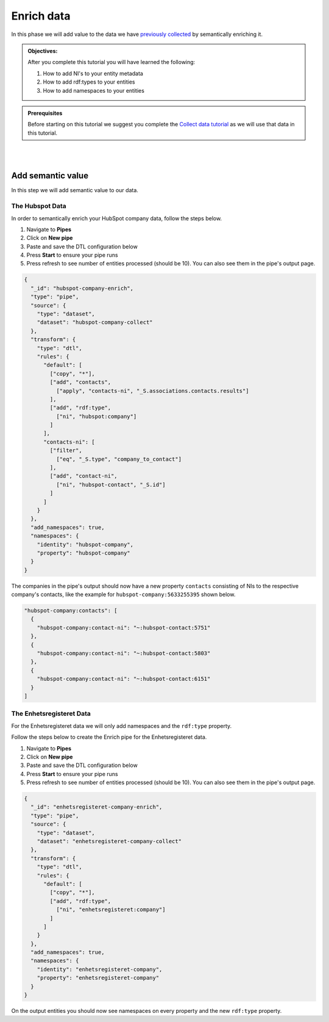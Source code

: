 .. _tutorial_getting_started_enrich:

Enrich data
===========

In this phase we will add value to the data we have `previously collected <tutorial-getting-started-collect>`_ by semantically enriching it.

.. admonition::  Objectives:

    After you complete this tutorial you will have learned the following:

    #. How to add NI's to your entity metadata
    #. How to add rdf:types to your entities
    #. How to add namespaces to your entities

.. admonition:: Prerequisites

  Before starting on this tutorial we suggest you complete the `Collect data tutorial <tutorial-getting-started-collect>`_ as we will use that data in this tutorial.

|
|


Add semantic value
^^^^^^^^^^^^^^^^^^
In this step we will add semantic value to our data.

The Hubspot Data
****************
In order to semantically enrich your HubSpot company data, follow the steps below. 

#. Navigate to **Pipes**
#. Click on **New pipe**
#. Paste and save the DTL configuration below
#. Press **Start** to ensure your pipe runs 
#. Press refresh to see number of entities processed (should be 10). You can also see them in the pipe's output page. 

.. code-block:: json
  
    {
      "_id": "hubspot-company-enrich",
      "type": "pipe",
      "source": {
        "type": "dataset",
        "dataset": "hubspot-company-collect"
      },
      "transform": {
        "type": "dtl",
        "rules": {
          "default": [
            ["copy", "*"],
            ["add", "contacts",
              ["apply", "contacts-ni", "_S.associations.contacts.results"]
            ],
            ["add", "rdf:type",
              ["ni", "hubspot:company"]
            ]
          ],
          "contacts-ni": [
            ["filter",
              ["eq", "_S.type", "company_to_contact"]
            ],
            ["add", "contact-ni",
              ["ni", "hubspot-contact", "_S.id"]
            ]
          ]
        }
      },
      "add_namespaces": true,
      "namespaces": {
        "identity": "hubspot-company",
        "property": "hubspot-company"
      }
    }
   

The companies in the pipe's output should now have a new property ``contacts`` consisting of NIs to the respective company's contacts,
like the example for ``hubspot-company:5633255395`` shown below.

.. code-block:: json
  
    "hubspot-company:contacts": [
      {
        "hubspot-company:contact-ni": "~:hubspot-contact:5751"
      },
      {
        "hubspot-company:contact-ni": "~:hubspot-contact:5803"
      },
      {
        "hubspot-company:contact-ni": "~:hubspot-contact:6151"
      }
    ]


The Enhetsregisteret Data
*************************
For the Enhetsregisteret data we will only add namespaces and the ``rdf:type`` property. 

Follow the steps below to create the Enrich pipe for the Enhetsregisteret data.

#. Navigate to **Pipes**
#. Click on **New pipe**
#. Paste and save the DTL configuration below
#. Press **Start** to ensure your pipe runs 
#. Press refresh to see number of entities processed (should be 10). You can also see them in the pipe's output page. 

.. code-block:: json
  
    {
      "_id": "enhetsregisteret-company-enrich",
      "type": "pipe",
      "source": {
        "type": "dataset",
        "dataset": "enhetsregisteret-company-collect"
      },
      "transform": {
        "type": "dtl",
        "rules": {
          "default": [
            ["copy", "*"],
            ["add", "rdf:type",
              ["ni", "enhetsregisteret:company"]
            ]
          ]
        }
      },
      "add_namespaces": true,
      "namespaces": {
        "identity": "enhetsregisteret-company",
        "property": "enhetsregisteret-company"
      }
    }


On the output entities you should now see namespaces on every property and the new ``rdf:type`` property.

..
    To learn more about semantic enrichment in Sesam, see the Learn section Enrich
